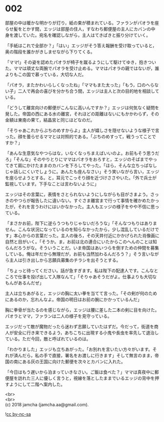 #+OPTIONS: toc:nil
#+OPTIONS: \n:t

* 002

  部屋の中は暖かな明かりが灯り，紙の束が積まれている。ファランがパオラを座らせ髪をとかす間，エッジは部屋の住人，すなわち郵便屋の主人にカバンの中身を渡していた。宛名を確認しながら，主人はてきぱきと振り分けていく。

  「手紙はこれで全部か？」「はい」エッジがそう答え報酬を受け取っていると，奥の階段を誰かがきしませながら下りてくる。

  「ママ!」その姿を認めたパオラが椅子を蹴るようにして駆けてゆき，抱きついた。ママは頑丈な両腕でパオラを受け止める。ママはパオラの親ではないが，誰よりもこの国で慕っている，大切な人だ。

  「パオラ，またかわいらしくなったね」「ママもまた太った」「もう，口のへらない子」二人で再会の喜びを分かち合う間，エッジは主人と次の目的地を相談している。

  「どうして離宮向けの郵便がこんなに高いんですか？」エッジは何気なく疑問を発した。帝国の西にある水の離宮，それほどの距離はないにもかかわらず，その金額は東南の果て，結晶宮と同じほどなのだ。

  「そりゃあこれからぶちのめすからよ」主人が嬉しさを隠せないような様子で言った。顔を曇らせるママとは対照的である。「ぶちのめすって，戦うってことですか？」

  「あんな生意気なやつらはな，いなくなっちまえばいいのよ。お前もそう思うだろ」「そんな」そのやりとりにママはパオラをおろすと，エッジのそばまでやってきて肩にかけたままのカバンを下ろしてやった。「ほら，そんな立ちっぱなしじゃ話しにくいでしょうに。あんたも座んなさい」そう笑いながら言い，エッジを座らせようとする。と，耳元でこっそり顔を近づけささやいた。「外で兵士が監視しています。下手なことは言わないように」

  エッジはその言葉に，表情をさとられないようにしながらも目がさまよう。さっきのやつらが報告したに違いない。すぐさま離宮まで行って事情を確かめたかったが，それを言うわけにはいかなかった。主人もエッジの様子をやや不信に思っている。

  「まさかお前，陛下に逆らうつもりじゃないだろうな」「そんなつもりはありません。こんな状況になっているのを知らなかったから，少し混乱しているだけです」本心からの言葉だった。主人の後ろ，その天井付近にかかげられた肖像画に自然と目がいく。「そうか。ま，お前は北の連合にいたからこのへんのことは知らんだろうがな。そういうことだ。いま帝国はあいつらを倒すための仲間を募集している。俺は年だから無理だが，お前も当然加わるんだろう？」そう言いながら主人は引き出しから志願兵募集のチラシを出そうとする。

  「ちょっと待ってください。話が急すぎます。私は陛下の配達人です。こんなところで仕事を投げ出して入隊なんて」「そりゃあそうだがよ。仕事よりも大切なもんがあるんだぜ」

  主人は立ちあがると，エッジの胸に太い拳を当てて言った。「その剣が何のためにあるのか，忘れんなよ。帝国の明日はお前の腕にかかっているんだ」

  胸に拳骨が当たるのを感じながら，エッジは腰に差した二本の剣に目を向けた。パオラとママ，ファランは二人の様子を見守っている。

  エッジだって敵が魔物だったら迷わず志願していたはずだ。今だって，街道を商人が安全に行き来できるよう，あちこちに出現する小鬼や長虫を率先して退治している。ただ今回，敵と呼ばれているのは。

  「わかりました」エッジも立ちあがった。「お別れを言いたい方々がいます。それが済んだら，私の手で直接，署名をお渡しに行きます」そして無言のまま，帝国の南にある灰の王国に向けた郵便を次々とカバンに入れた。

  「今日はもう遅いから泊まっていきなさい。ご飯は食べた？」ママは真夜中に郵便屋を訪れた三人に優しく言うと，視線を落としたままでいるエッジの背中を押すようにして二階へ案内した。

  <br>
  <br>
  (c) 2018 jamcha (jamcha.aa@gmail.com).

  ![[http://i.creativecommons.org/l/by-nc-sa/4.0/88x31.png][cc by-nc-sa]]
